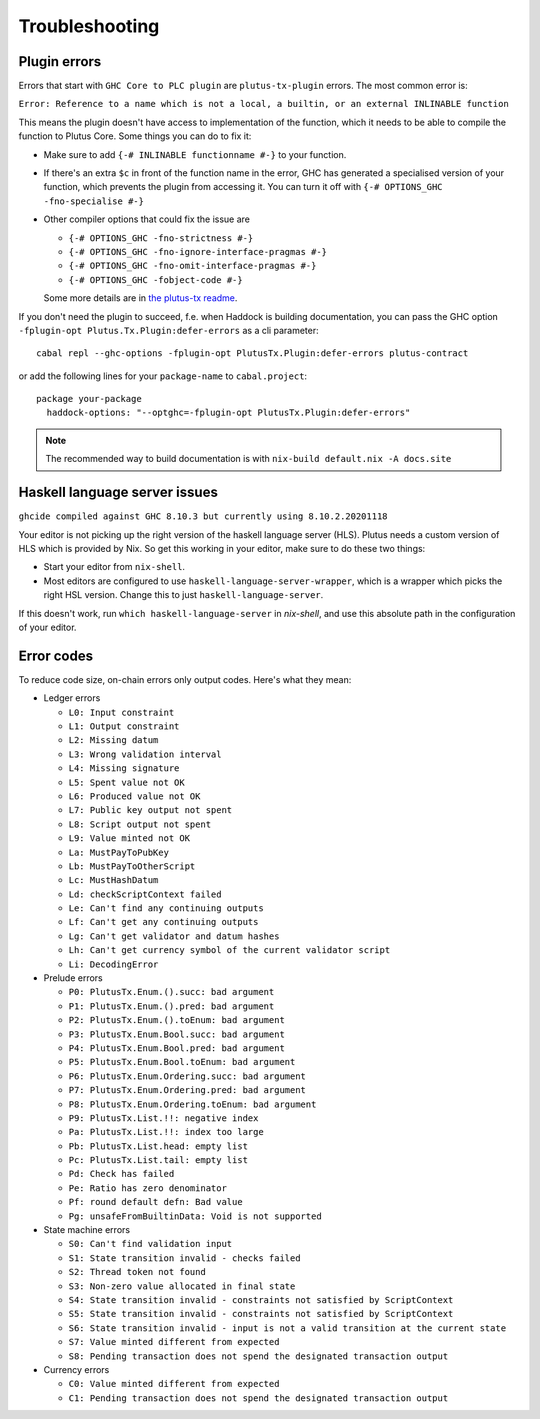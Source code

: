 Troubleshooting
===============

Plugin errors
-------------

Errors that start with ``GHC Core to PLC plugin`` are ``plutus-tx-plugin`` errors.
The most common error is:

``Error: Reference to a name which is not a local, a builtin, or an external INLINABLE function``

This means the plugin doesn't have access to implementation of the function, which it needs to be able to compile the function to Plutus Core.
Some things you can do to fix it:

- Make sure to add ``{-# INLINABLE functionname #-}`` to your function.
- If there's an extra ``$c`` in front of the function name in the error, GHC has generated a specialised version of your function,
  which prevents the plugin from accessing it.
  You can turn it off with ``{-# OPTIONS_GHC -fno-specialise #-}``
- Other compiler options that could fix the issue are

  - ``{-# OPTIONS_GHC -fno-strictness #-}``
  - ``{-# OPTIONS_GHC -fno-ignore-interface-pragmas #-}``
  - ``{-# OPTIONS_GHC -fno-omit-interface-pragmas #-}``
  - ``{-# OPTIONS_GHC -fobject-code #-}``

  Some more details are in `the plutus-tx readme <https://github.com/input-output-hk/plutus/tree/master/plutus-tx#building-projects-with-plutus-tx>`_.

If you don't need the plugin to succeed, f.e. when Haddock is building documentation,
you can pass the GHC option ``-fplugin-opt Plutus.Tx.Plugin:defer-errors`` as a cli parameter::

  cabal repl --ghc-options -fplugin-opt PlutusTx.Plugin:defer-errors plutus-contract

or add the following lines for your ``package-name`` to ``cabal.project``::

  package your-package
    haddock-options: "--optghc=-fplugin-opt PlutusTx.Plugin:defer-errors"


.. note::
  The recommended way to build documentation is with ``nix-build default.nix -A docs.site``


Haskell language server issues
------------------------------

``ghcide compiled against GHC 8.10.3 but currently using 8.10.2.20201118``

Your editor is not picking up the right version of the haskell language server (HLS).
Plutus needs a custom version of HLS which is provided by Nix. So get this working in your editor, make sure to do these two things:

- Start your editor from ``nix-shell``.
- Most editors are configured to use ``haskell-language-server-wrapper``, which is a wrapper which picks the right HSL version.
  Change this to just ``haskell-language-server``.

If this doesn't work, run ``which haskell-language-server`` in `nix-shell`, and use this absolute path in the configuration of your editor.


Error codes
-----------

To reduce code size, on-chain errors only output codes. Here's what they mean:

..
  This list can be generated with:
  grep -rEoh "\btrace\w*\s+\"[^\"]{1,5}\"\s+(--.*|\{-\".*\"-\})" *

- Ledger errors

  - ``L0: Input constraint``
  - ``L1: Output constraint``
  - ``L2: Missing datum``
  - ``L3: Wrong validation interval``
  - ``L4: Missing signature``
  - ``L5: Spent value not OK``
  - ``L6: Produced value not OK``
  - ``L7: Public key output not spent``
  - ``L8: Script output not spent``
  - ``L9: Value minted not OK``
  - ``La: MustPayToPubKey``
  - ``Lb: MustPayToOtherScript``
  - ``Lc: MustHashDatum``
  - ``Ld: checkScriptContext failed``
  - ``Le: Can't find any continuing outputs``
  - ``Lf: Can't get any continuing outputs``
  - ``Lg: Can't get validator and datum hashes``
  - ``Lh: Can't get currency symbol of the current validator script``
  - ``Li: DecodingError``

- Prelude errors

  - ``P0: PlutusTx.Enum.().succ: bad argument``
  - ``P1: PlutusTx.Enum.().pred: bad argument``
  - ``P2: PlutusTx.Enum.().toEnum: bad argument``
  - ``P3: PlutusTx.Enum.Bool.succ: bad argument``
  - ``P4: PlutusTx.Enum.Bool.pred: bad argument``
  - ``P5: PlutusTx.Enum.Bool.toEnum: bad argument``
  - ``P6: PlutusTx.Enum.Ordering.succ: bad argument``
  - ``P7: PlutusTx.Enum.Ordering.pred: bad argument``
  - ``P8: PlutusTx.Enum.Ordering.toEnum: bad argument``
  - ``P9: PlutusTx.List.!!: negative index``
  - ``Pa: PlutusTx.List.!!: index too large``
  - ``Pb: PlutusTx.List.head: empty list``
  - ``Pc: PlutusTx.List.tail: empty list``
  - ``Pd: Check has failed``
  - ``Pe: Ratio has zero denominator``
  - ``Pf: round default defn: Bad value``
  - ``Pg: unsafeFromBuiltinData: Void is not supported``

- State machine errors

  - ``S0: Can't find validation input``
  - ``S1: State transition invalid - checks failed``
  - ``S2: Thread token not found``
  - ``S3: Non-zero value allocated in final state``
  - ``S4: State transition invalid - constraints not satisfied by ScriptContext``
  - ``S5: State transition invalid - constraints not satisfied by ScriptContext``
  - ``S6: State transition invalid - input is not a valid transition at the current state``
  - ``S7: Value minted different from expected``
  - ``S8: Pending transaction does not spend the designated transaction output``

- Currency errors

  - ``C0: Value minted different from expected``
  - ``C1: Pending transaction does not spend the designated transaction output``
